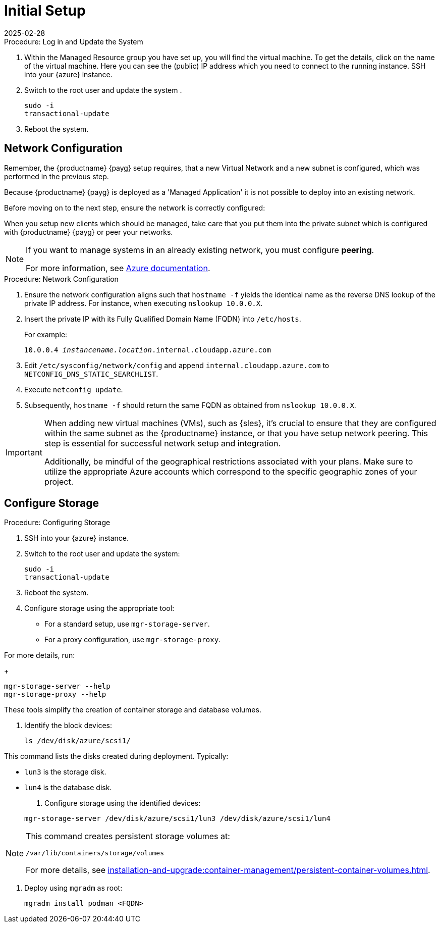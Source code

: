 [[azure-server-setup]]
= Initial Setup
:revdate: 2025-02-28
:page-revdate: {revdate}
ifeval::[{uyuni-content} == true]
:noindex:
endif::[]

.Procedure: Log in and Update the System
. Within the Managed Resource group you have set up, you will find the virtual machine. To get the details, click on the name of the virtual machine.
Here you can see the (public) IP address which you need to connect to the running instance. SSH into your {azure} instance. 

. Switch to the root user and update the system .

+

[source,shell]
----
sudo -i
transactional-update
----

. Reboot the system.



== Network Configuration

// (Azure requirement, not ours).
Remember, the {productname} {payg} setup requires, that a new Virtual Network and a new subnet is configured, which was performed in the previous step.

Because {productname} {payg} is deployed as a 'Managed Application' it is not possible to deploy into an existing network.

Before moving on to the next step, ensure the network is correctly configured:

When you setup new clients which should be managed, take care that you put them into the private subnet which is configured with {productname} {payg} or peer your networks.

[NOTE]
====
If you want to manage systems in an already existing network, you must configure **peering**.

For more information, see link:https://learn.microsoft.com/en-us/azure/virtual-network/tutorial-connect-virtual-networks?tabs=portal#create-virtual-network-peer[Azure documentation].
====


.Procedure: Network Configuration
. Ensure the network configuration aligns such that `hostname -f` yields the identical name as the reverse DNS lookup of the private IP address. For instance, when executing `nslookup 10.0.0.X`.

. Insert the private IP with its Fully Qualified Domain Name (FQDN) into `/etc/hosts`. 

+

For example: 

+

`10.0.0.4   _instancename.location_.internal.cloudapp.azure.com`

. Edit `/etc/sysconfig/network/config` and append `internal.cloudapp.azure.com` to `NETCONFIG_DNS_STATIC_SEARCHLIST`.

. Execute `netconfig update`.

. Subsequently, `hostname -f` should return the same FQDN as obtained from `nslookup 10.0.0.X`.

[IMPORTANT]
====
When adding new virtual machines (VMs), such as {sles}, it's crucial to ensure that they are configured within the same subnet as the {productname} instance, or that you have setup network peering. 
This step is essential for successful network setup and integration.

Additionally, be mindful of the geographical restrictions associated with your plans. 
Make sure to utilize the appropriate Azure accounts which correspond to the specific geographic zones of your project.
====


== Configure Storage

.Procedure: Configuring Storage

. SSH into your {azure} instance.

. Switch to the root user and update the system:

+

[source,shell]
----
sudo -i
transactional-update
----

. Reboot the system.

. Configure storage using the appropriate tool:

* For a standard setup, use [command]``mgr-storage-server``.
* For a proxy configuration, use [command]``mgr-storage-proxy``.

For more details, run:

+

[source,shell]
----
mgr-storage-server --help
mgr-storage-proxy --help
----

These tools simplify the creation of container storage and database volumes.

. Identify the block devices:

+

[source,shell]
----
ls /dev/disk/azure/scsi1/
----

This command lists the disks created during deployment. Typically:

* `lun3` is the storage disk.
* `lun4` is the database disk.

. Configure storage using the identified devices:

+

[source,shell]
----
mgr-storage-server /dev/disk/azure/scsi1/lun3 /dev/disk/azure/scsi1/lun4
----

[NOTE]
====
This command creates persistent storage volumes at:

[path]``/var/lib/containers/storage/volumes``

For more details, see xref:installation-and-upgrade:container-management/persistent-container-volumes.adoc[].
====

. Deploy using `mgradm` as root:

+

[source,shell]
----
mgradm install podman <FQDN>
----
